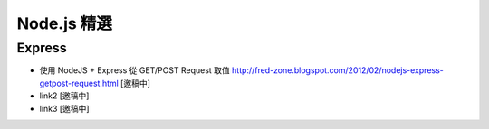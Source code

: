 *************
Node.js 精選
*************

Express
=======

* 使用 NodeJS + Express 從 GET/POST Request 取值 http://fred-zone.blogspot.com/2012/02/nodejs-express-getpost-request.html [邀稿中]
* link2 [邀稿中]
* link3 [邀稿中]
